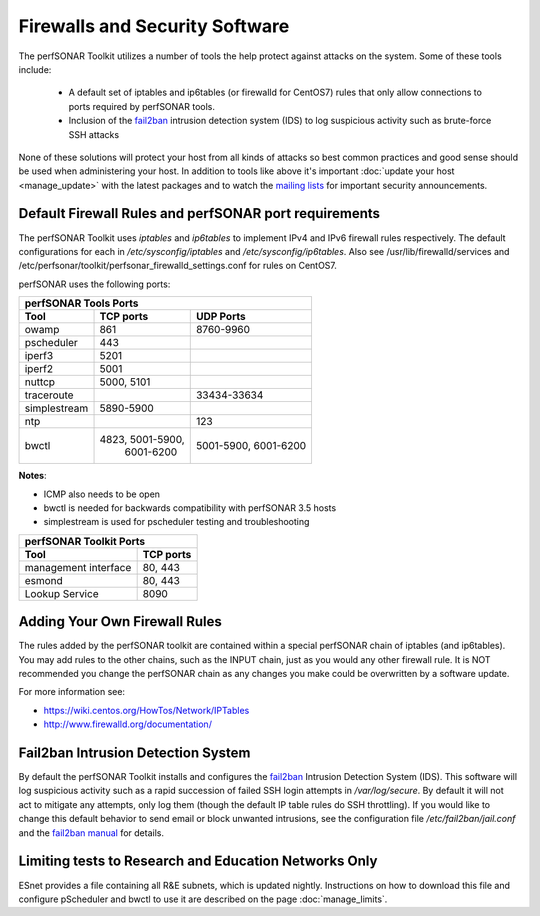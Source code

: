 *******************************
Firewalls and Security Software
*******************************

The perfSONAR Toolkit utilizes a number of tools the help protect against attacks on the system. Some of these tools include:
 
    * A default set of iptables and ip6tables (or firewalld for CentOS7) rules that only allow connections to ports required by perfSONAR tools.
    * Inclusion of the `fail2ban`_ intrusion detection system (IDS) to log suspicious activity such as brute-force SSH attacks

None of these solutions will protect your host from all kinds of attacks so best common practices and good sense should be used when administering your host. In addition to tools like above it's important :doc:`update your host <manage_update>` with the latest packages and to watch the `mailing lists <http://www.perfsonar.net/about/getting-help/>`_ for important security announcements. 


.. _manage_security-firewall:

Default Firewall Rules and perfSONAR port requirements
======================================================
The perfSONAR Toolkit uses *iptables* and *ip6tables* to implement IPv4 and IPv6 firewall rules respectively. The default configurations for each in */etc/sysconfig/iptables* and */etc/sysconfig/ip6tables*. Also see /usr/lib/firewalld/services and /etc/perfsonar/toolkit/perfsonar_firewalld_settings.conf for rules on CentOS7. 

perfSONAR uses the following ports:

+------------------------------------------+
| perfSONAR Tools Ports                    | 
+------------+----------------+------------+
| Tool       | TCP ports      | UDP Ports  |
+============+================+============+
| owamp      | 861            | 8760-9960  |
+------------+----------------+------------+
| pscheduler | 443            |            |
+------------+----------------+------------+
| iperf3     | 5201           |            |
+------------+----------------+------------+
| iperf2     | 5001           |            |
+------------+----------------+------------+
| nuttcp     | 5000, 5101     |            |
+------------+----------------+------------+
| traceroute |                | 33434-33634|
+------------+----------------+------------+
|simplestream| 5890-5900      | 	   |
+------------+----------------+------------+
| ntp        |                | 123        |
+------------+----------------+------------+
| bwctl      |4823, 5001-5900,| 5001-5900, | 
| 	     | 6001-6200      | 6001-6200  | 
+------------+----------------+------------+

**Notes**: 

- ICMP also needs to be open
- bwctl is needed for backwards compatibility with perfSONAR 3.5 hosts
- simplestream is used for pscheduler testing and troubleshooting

+--------------------------------------+
| perfSONAR Toolkit Ports              | 
+-----------------------+--------------+
| Tool                  | TCP ports    |
+=======================+==============+
| management interface  | 80, 443      +   
+-----------------------+--------------+
| esmond                | 80, 443      +   
+-----------------------+--------------+
| Lookup Service        | 8090         +   
+-----------------------+--------------+

.. _manage_security-custom:

Adding Your Own Firewall Rules
==============================
The rules added by the perfSONAR toolkit are contained within a special perfSONAR chain of iptables (and ip6tables). You may add rules to the other chains, such as the INPUT chain, just as you would any other firewall rule. It is NOT recommended you change the perfSONAR chain as any changes you make could be overwritten by a software update. 

For more information see:

- https://wiki.centos.org/HowTos/Network/IPTables
- http://www.firewalld.org/documentation/


.. _manage_security-fail2ban:

Fail2ban Intrusion Detection System
====================================
By default the perfSONAR Toolkit installs and configures the `fail2ban`_ Intrusion Detection System (IDS). This software will log suspicious activity such as a rapid succession of failed SSH login attempts in */var/log/secure*. By default it will not act to mitigate any attempts, only log them (though the default IP table rules do SSH throttling). If you would like to change this default behavior to send email or block unwanted intrusions, see the configuration file */etc/fail2ban/jail.conf* and the `fail2ban manual`_ for details.

.. _fail2ban: http://www.fail2ban.org
.. _fail2ban manual: http://www.fail2ban.org/wiki/index.php/MANUAL_0_8

.. _manage_security-ren:

Limiting tests to Research and Education Networks Only
======================================================

ESnet provides a file containing all R&E subnets, which is updated nightly. Instructions on how to download this file and configure pScheduler and 
bwctl to use it are described on the page :doc:`manage_limits`.

